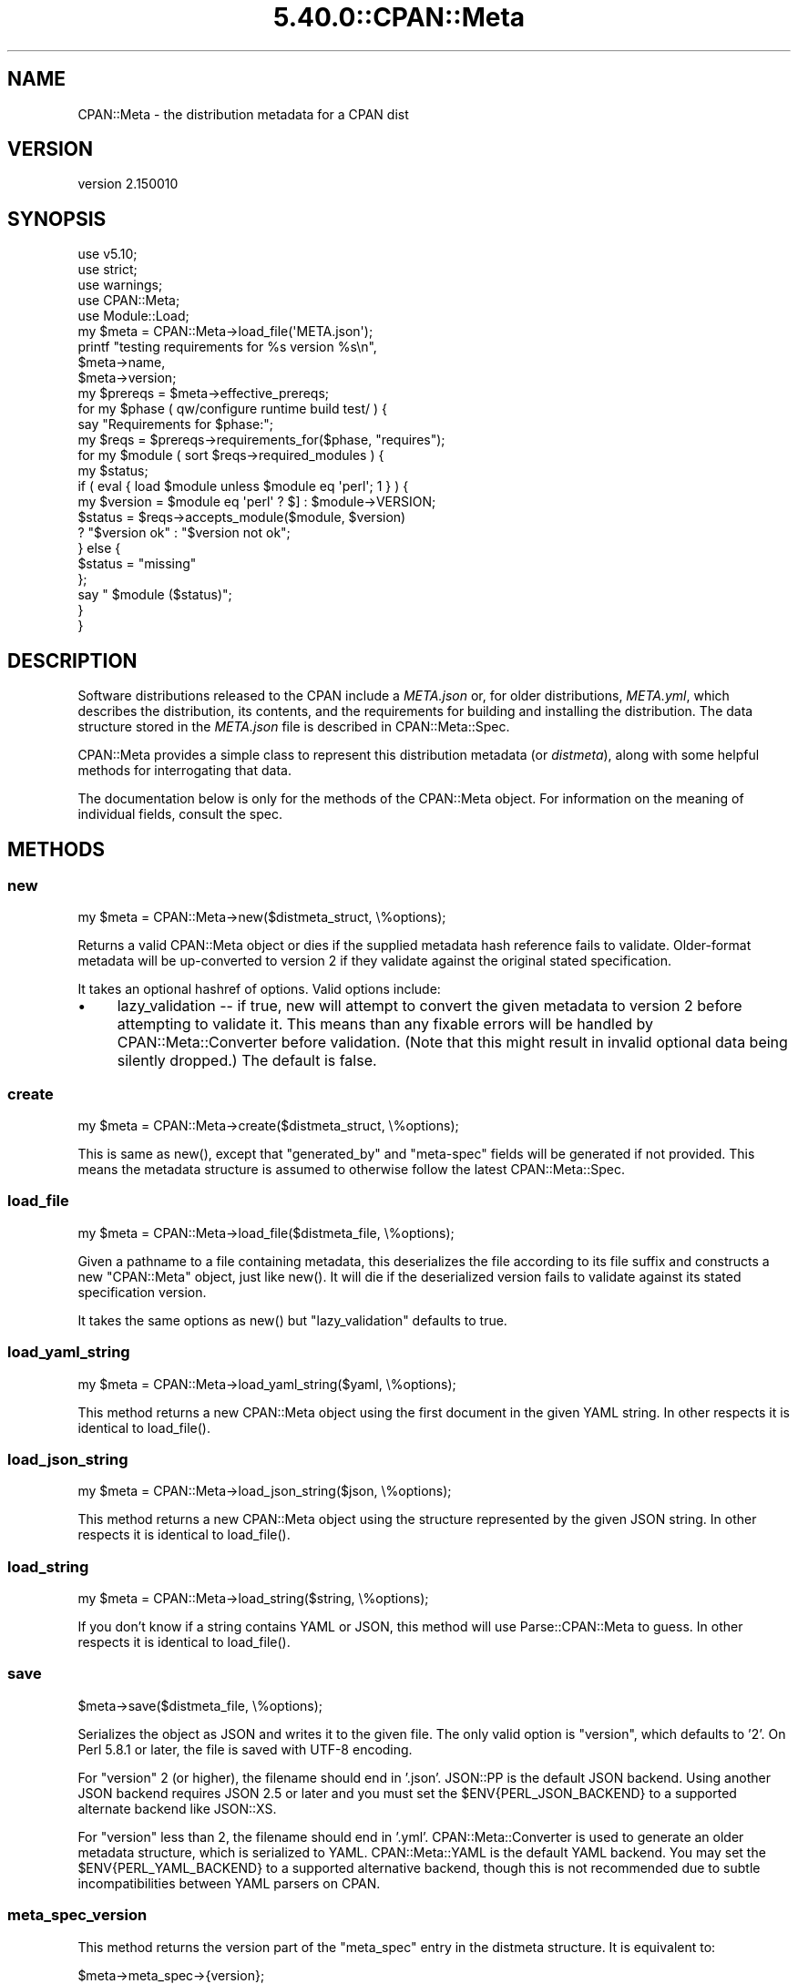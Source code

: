 .\" Automatically generated by Pod::Man 5.0102 (Pod::Simple 3.45)
.\"
.\" Standard preamble:
.\" ========================================================================
.de Sp \" Vertical space (when we can't use .PP)
.if t .sp .5v
.if n .sp
..
.de Vb \" Begin verbatim text
.ft CW
.nf
.ne \\$1
..
.de Ve \" End verbatim text
.ft R
.fi
..
.\" \*(C` and \*(C' are quotes in nroff, nothing in troff, for use with C<>.
.ie n \{\
.    ds C` ""
.    ds C' ""
'br\}
.el\{\
.    ds C`
.    ds C'
'br\}
.\"
.\" Escape single quotes in literal strings from groff's Unicode transform.
.ie \n(.g .ds Aq \(aq
.el       .ds Aq '
.\"
.\" If the F register is >0, we'll generate index entries on stderr for
.\" titles (.TH), headers (.SH), subsections (.SS), items (.Ip), and index
.\" entries marked with X<> in POD.  Of course, you'll have to process the
.\" output yourself in some meaningful fashion.
.\"
.\" Avoid warning from groff about undefined register 'F'.
.de IX
..
.nr rF 0
.if \n(.g .if rF .nr rF 1
.if (\n(rF:(\n(.g==0)) \{\
.    if \nF \{\
.        de IX
.        tm Index:\\$1\t\\n%\t"\\$2"
..
.        if !\nF==2 \{\
.            nr % 0
.            nr F 2
.        \}
.    \}
.\}
.rr rF
.\" ========================================================================
.\"
.IX Title "5.40.0::CPAN::Meta 3"
.TH 5.40.0::CPAN::Meta 3 2024-12-13 "perl v5.40.0" "Perl Programmers Reference Guide"
.\" For nroff, turn off justification.  Always turn off hyphenation; it makes
.\" way too many mistakes in technical documents.
.if n .ad l
.nh
.SH NAME
CPAN::Meta \- the distribution metadata for a CPAN dist
.SH VERSION
.IX Header "VERSION"
version 2.150010
.SH SYNOPSIS
.IX Header "SYNOPSIS"
.Vb 5
\&    use v5.10;
\&    use strict;
\&    use warnings;
\&    use CPAN::Meta;
\&    use Module::Load;
\&
\&    my $meta = CPAN::Meta\->load_file(\*(AqMETA.json\*(Aq);
\&
\&    printf "testing requirements for %s version %s\en",
\&    $meta\->name,
\&    $meta\->version;
\&
\&    my $prereqs = $meta\->effective_prereqs;
\&
\&    for my $phase ( qw/configure runtime build test/ ) {
\&        say "Requirements for $phase:";
\&        my $reqs = $prereqs\->requirements_for($phase, "requires");
\&        for my $module ( sort $reqs\->required_modules ) {
\&            my $status;
\&            if ( eval { load $module unless $module eq \*(Aqperl\*(Aq; 1 } ) {
\&                my $version = $module eq \*(Aqperl\*(Aq ? $] : $module\->VERSION;
\&                $status = $reqs\->accepts_module($module, $version)
\&                        ? "$version ok" : "$version not ok";
\&            } else {
\&                $status = "missing"
\&            };
\&            say "  $module ($status)";
\&        }
\&    }
.Ve
.SH DESCRIPTION
.IX Header "DESCRIPTION"
Software distributions released to the CPAN include a \fIMETA.json\fR or, for
older distributions, \fIMETA.yml\fR, which describes the distribution, its
contents, and the requirements for building and installing the distribution.
The data structure stored in the \fIMETA.json\fR file is described in
CPAN::Meta::Spec.
.PP
CPAN::Meta provides a simple class to represent this distribution metadata (or
\&\fIdistmeta\fR), along with some helpful methods for interrogating that data.
.PP
The documentation below is only for the methods of the CPAN::Meta object.  For
information on the meaning of individual fields, consult the spec.
.SH METHODS
.IX Header "METHODS"
.SS new
.IX Subsection "new"
.Vb 1
\&  my $meta = CPAN::Meta\->new($distmeta_struct, \e%options);
.Ve
.PP
Returns a valid CPAN::Meta object or dies if the supplied metadata hash
reference fails to validate.  Older-format metadata will be up-converted to
version 2 if they validate against the original stated specification.
.PP
It takes an optional hashref of options. Valid options include:
.IP \(bu 4
lazy_validation \-\- if true, new will attempt to convert the given metadata
to version 2 before attempting to validate it.  This means than any
fixable errors will be handled by CPAN::Meta::Converter before validation.
(Note that this might result in invalid optional data being silently
dropped.)  The default is false.
.SS create
.IX Subsection "create"
.Vb 1
\&  my $meta = CPAN::Meta\->create($distmeta_struct, \e%options);
.Ve
.PP
This is same as \f(CWnew()\fR, except that \f(CW\*(C`generated_by\*(C'\fR and \f(CW\*(C`meta\-spec\*(C'\fR fields
will be generated if not provided.  This means the metadata structure is
assumed to otherwise follow the latest CPAN::Meta::Spec.
.SS load_file
.IX Subsection "load_file"
.Vb 1
\&  my $meta = CPAN::Meta\->load_file($distmeta_file, \e%options);
.Ve
.PP
Given a pathname to a file containing metadata, this deserializes the file
according to its file suffix and constructs a new \f(CW\*(C`CPAN::Meta\*(C'\fR object, just
like \f(CWnew()\fR.  It will die if the deserialized version fails to validate
against its stated specification version.
.PP
It takes the same options as \f(CWnew()\fR but \f(CW\*(C`lazy_validation\*(C'\fR defaults to
true.
.SS load_yaml_string
.IX Subsection "load_yaml_string"
.Vb 1
\&  my $meta = CPAN::Meta\->load_yaml_string($yaml, \e%options);
.Ve
.PP
This method returns a new CPAN::Meta object using the first document in the
given YAML string.  In other respects it is identical to \f(CWload_file()\fR.
.SS load_json_string
.IX Subsection "load_json_string"
.Vb 1
\&  my $meta = CPAN::Meta\->load_json_string($json, \e%options);
.Ve
.PP
This method returns a new CPAN::Meta object using the structure represented by
the given JSON string.  In other respects it is identical to \f(CWload_file()\fR.
.SS load_string
.IX Subsection "load_string"
.Vb 1
\&  my $meta = CPAN::Meta\->load_string($string, \e%options);
.Ve
.PP
If you don't know if a string contains YAML or JSON, this method will use
Parse::CPAN::Meta to guess.  In other respects it is identical to
\&\f(CWload_file()\fR.
.SS save
.IX Subsection "save"
.Vb 1
\&  $meta\->save($distmeta_file, \e%options);
.Ve
.PP
Serializes the object as JSON and writes it to the given file.  The only valid
option is \f(CW\*(C`version\*(C'\fR, which defaults to '2'. On Perl 5.8.1 or later, the file
is saved with UTF\-8 encoding.
.PP
For \f(CW\*(C`version\*(C'\fR 2 (or higher), the filename should end in '.json'.  JSON::PP
is the default JSON backend. Using another JSON backend requires JSON 2.5 or
later and you must set the \f(CW$ENV{PERL_JSON_BACKEND}\fR to a supported alternate
backend like JSON::XS.
.PP
For \f(CW\*(C`version\*(C'\fR less than 2, the filename should end in '.yml'.
CPAN::Meta::Converter is used to generate an older metadata structure, which
is serialized to YAML.  CPAN::Meta::YAML is the default YAML backend.  You may
set the \f(CW$ENV{PERL_YAML_BACKEND}\fR to a supported alternative backend, though
this is not recommended due to subtle incompatibilities between YAML parsers on
CPAN.
.SS meta_spec_version
.IX Subsection "meta_spec_version"
This method returns the version part of the \f(CW\*(C`meta_spec\*(C'\fR entry in the distmeta
structure.  It is equivalent to:
.PP
.Vb 1
\&  $meta\->meta_spec\->{version};
.Ve
.SS effective_prereqs
.IX Subsection "effective_prereqs"
.Vb 1
\&  my $prereqs = $meta\->effective_prereqs;
\&
\&  my $prereqs = $meta\->effective_prereqs( \e@feature_identifiers );
.Ve
.PP
This method returns a CPAN::Meta::Prereqs object describing all the
prereqs for the distribution.  If an arrayref of feature identifiers is given,
the prereqs for the identified features are merged together with the
distribution's core prereqs before the CPAN::Meta::Prereqs object is returned.
.SS should_index_file
.IX Subsection "should_index_file"
.Vb 1
\&  ... if $meta\->should_index_file( $filename );
.Ve
.PP
This method returns true if the given file should be indexed.  It decides this
by checking the \f(CW\*(C`file\*(C'\fR and \f(CW\*(C`directory\*(C'\fR keys in the \f(CW\*(C`no_index\*(C'\fR property of
the distmeta structure. Note that neither the version format nor
\&\f(CW\*(C`release_status\*(C'\fR are considered.
.PP
\&\f(CW$filename\fR should be given in unix format.
.SS should_index_package
.IX Subsection "should_index_package"
.Vb 1
\&  ... if $meta\->should_index_package( $package );
.Ve
.PP
This method returns true if the given package should be indexed.  It decides
this by checking the \f(CW\*(C`package\*(C'\fR and \f(CW\*(C`namespace\*(C'\fR keys in the \f(CW\*(C`no_index\*(C'\fR
property of the distmeta structure. Note that neither the version format nor
\&\f(CW\*(C`release_status\*(C'\fR are considered.
.SS features
.IX Subsection "features"
.Vb 1
\&  my @feature_objects = $meta\->features;
.Ve
.PP
This method returns a list of CPAN::Meta::Feature objects, one for each
optional feature described by the distribution's metadata.
.SS feature
.IX Subsection "feature"
.Vb 1
\&  my $feature_object = $meta\->feature( $identifier );
.Ve
.PP
This method returns a CPAN::Meta::Feature object for the optional feature
with the given identifier.  If no feature with that identifier exists, an
exception will be raised.
.SS as_struct
.IX Subsection "as_struct"
.Vb 1
\&  my $copy = $meta\->as_struct( \e%options );
.Ve
.PP
This method returns a deep copy of the object's metadata as an unblessed hash
reference.  It takes an optional hashref of options.  If the hashref contains
a \f(CW\*(C`version\*(C'\fR argument, the copied metadata will be converted to the version
of the specification and returned.  For example:
.PP
.Vb 1
\&  my $old_spec = $meta\->as_struct( {version => "1.4"} );
.Ve
.SS as_string
.IX Subsection "as_string"
.Vb 1
\&  my $string = $meta\->as_string( \e%options );
.Ve
.PP
This method returns a serialized copy of the object's metadata as a character
string.  (The strings are \fBnot\fR UTF\-8 encoded.)  It takes an optional hashref
of options.  If the hashref contains a \f(CW\*(C`version\*(C'\fR argument, the copied metadata
will be converted to the version of the specification and returned.  For
example:
.PP
.Vb 1
\&  my $string = $meta\->as_string( {version => "1.4"} );
.Ve
.PP
For \f(CW\*(C`version\*(C'\fR greater than or equal to 2, the string will be serialized as
JSON.  For \f(CW\*(C`version\*(C'\fR less than 2, the string will be serialized as YAML.  In
both cases, the same rules are followed as in the \f(CWsave()\fR method for choosing
a serialization backend.
.PP
The serialized structure will include a \f(CW\*(C`x_serialization_backend\*(C'\fR entry giving
the package and version used to serialize.  Any existing key in the given
\&\f(CW$meta\fR object will be clobbered.
.SH "STRING DATA"
.IX Header "STRING DATA"
The following methods return a single value, which is the value for the
corresponding entry in the distmeta structure.  Values should be either undef
or strings.
.IP \(bu 4
abstract
.IP \(bu 4
description
.IP \(bu 4
dynamic_config
.IP \(bu 4
generated_by
.IP \(bu 4
name
.IP \(bu 4
release_status
.IP \(bu 4
version
.SH "LIST DATA"
.IX Header "LIST DATA"
These methods return lists of string values, which might be represented in the
distmeta structure as arrayrefs or scalars:
.IP \(bu 4
authors
.IP \(bu 4
keywords
.IP \(bu 4
licenses
.PP
The \f(CW\*(C`authors\*(C'\fR and \f(CW\*(C`licenses\*(C'\fR methods may also be called as \f(CW\*(C`author\*(C'\fR and
\&\f(CW\*(C`license\*(C'\fR, respectively, to match the field name in the distmeta structure.
.SH "MAP DATA"
.IX Header "MAP DATA"
These readers return hashrefs of arbitrary unblessed data structures, each
described more fully in the specification:
.IP \(bu 4
meta_spec
.IP \(bu 4
resources
.IP \(bu 4
provides
.IP \(bu 4
no_index
.IP \(bu 4
prereqs
.IP \(bu 4
optional_features
.SH "CUSTOM DATA"
.IX Header "CUSTOM DATA"
A list of custom keys are available from the \f(CW\*(C`custom_keys\*(C'\fR method and
particular keys may be retrieved with the \f(CW\*(C`custom\*(C'\fR method.
.PP
.Vb 1
\&  say $meta\->custom($_) for $meta\->custom_keys;
.Ve
.PP
If a custom key refers to a data structure, a deep clone is returned.
.SH BUGS
.IX Header "BUGS"
Please report any bugs or feature using the CPAN Request Tracker.
Bugs can be submitted through the web interface at
<http://rt.cpan.org/Dist/Display.html?Queue=CPAN\-Meta>
.PP
When submitting a bug or request, please include a test-file or a patch to an
existing test-file that illustrates the bug or desired feature.
.SH "SEE ALSO"
.IX Header "SEE ALSO"
.IP \(bu 4
CPAN::Meta::Converter
.IP \(bu 4
CPAN::Meta::Validator
.SH SUPPORT
.IX Header "SUPPORT"
.SS "Bugs / Feature Requests"
.IX Subsection "Bugs / Feature Requests"
Please report any bugs or feature requests through the issue tracker
at <https://github.com/Perl\-Toolchain\-Gang/CPAN\-Meta/issues>.
You will be notified automatically of any progress on your issue.
.SS "Source Code"
.IX Subsection "Source Code"
This is open source software.  The code repository is available for
public review and contribution under the terms of the license.
.PP
<https://github.com/Perl\-Toolchain\-Gang/CPAN\-Meta>
.PP
.Vb 1
\&  git clone https://github.com/Perl\-Toolchain\-Gang/CPAN\-Meta.git
.Ve
.SH AUTHORS
.IX Header "AUTHORS"
.IP \(bu 4
David Golden <dagolden@cpan.org>
.IP \(bu 4
Ricardo Signes <rjbs@cpan.org>
.IP \(bu 4
Adam Kennedy <adamk@cpan.org>
.SH CONTRIBUTORS
.IX Header "CONTRIBUTORS"
.IP \(bu 4
Ansgar Burchardt <ansgar@cpan.org>
.IP \(bu 4
Avar Arnfjord Bjarmason <avar@cpan.org>
.IP \(bu 4
Benjamin Noggle <agwind@users.noreply.github.com>
.IP \(bu 4
Christopher J. Madsen <cjm@cpan.org>
.IP \(bu 4
Chuck Adams <cja987@gmail.com>
.IP \(bu 4
Cory G Watson <gphat@cpan.org>
.IP \(bu 4
Damyan Ivanov <dam@cpan.org>
.IP \(bu 4
David Golden <xdg@xdg.me>
.IP \(bu 4
Eric Wilhelm <ewilhelm@cpan.org>
.IP \(bu 4
Graham Knop <haarg@haarg.org>
.IP \(bu 4
Gregor Hermann <gregoa@debian.org>
.IP \(bu 4
Karen Etheridge <ether@cpan.org>
.IP \(bu 4
Kenichi Ishigaki <ishigaki@cpan.org>
.IP \(bu 4
Kent Fredric <kentfredric@gmail.com>
.IP \(bu 4
Ken Williams <kwilliams@cpan.org>
.IP \(bu 4
Lars Dieckow <daxim@cpan.org>
.IP \(bu 4
Leon Timmermans <leont@cpan.org>
.IP \(bu 4
majensen <maj@fortinbras.us>
.IP \(bu 4
Mark Fowler <markf@cpan.org>
.IP \(bu 4
Matt S Trout <mst@shadowcat.co.uk>
.IP \(bu 4
Michael G. Schwern <mschwern@cpan.org>
.IP \(bu 4
Mohammad S Anwar <mohammad.anwar@yahoo.com>
.IP \(bu 4
mohawk2 <mohawk2@users.noreply.github.com>
.IP \(bu 4
moznion <moznion@gmail.com>
.IP \(bu 4
Niko Tyni <ntyni@debian.org>
.IP \(bu 4
Olaf Alders <olaf@wundersolutions.com>
.IP \(bu 4
Olivier Mengu\[u00C3]\[u00A9] <dolmen@cpan.org>
.IP \(bu 4
Randy Sims <randys@thepierianspring.org>
.IP \(bu 4
Tomohiro Hosaka <bokutin@bokut.in>
.SH "COPYRIGHT AND LICENSE"
.IX Header "COPYRIGHT AND LICENSE"
This software is copyright (c) 2010 by David Golden, Ricardo Signes, Adam Kennedy and Contributors.
.PP
This is free software; you can redistribute it and/or modify it under
the same terms as the Perl 5 programming language system itself.
.SH "POD ERRORS"
.IX Header "POD ERRORS"
Hey! \fBThe above document had some coding errors, which are explained below:\fR
.IP "Around line 645:" 4
.IX Item "Around line 645:"
This document probably does not appear as it should, because its "=encoding UTF\-8" line calls for an unsupported encoding.  [Pod::Simple::TranscodeDumb v3.45's supported encodings are: ascii ascii-ctrl cp1252 iso\-8859\-1 latin\-1 latin1 null]
.Sp
Couldn't do =encoding UTF\-8: This document probably does not appear as it should, because its "=encoding UTF\-8" line calls for an unsupported encoding.  [Pod::Simple::TranscodeDumb v3.45's supported encodings are: ascii ascii-ctrl cp1252 iso\-8859\-1 latin\-1 latin1 null]
